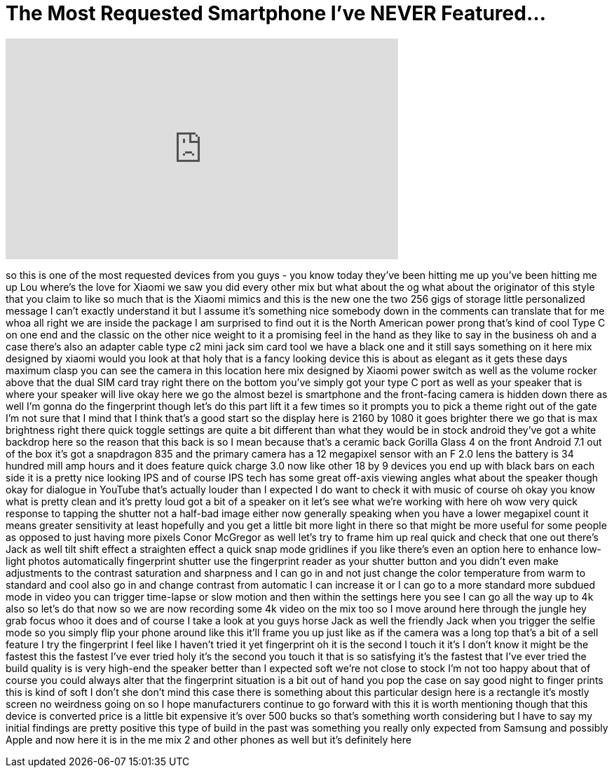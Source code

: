 = The Most Requested Smartphone I've NEVER Featured...
:published_at: 2018-02-26
:hp-alt-title: The Most Requested Smartphone I've NEVER Featured...
:hp-image: https://i.ytimg.com/vi/qXTwf2qKJsA/maxresdefault.jpg


++++
<iframe width="560" height="315" src="https://www.youtube.com/embed/qXTwf2qKJsA?rel=0" frameborder="0" allow="autoplay; encrypted-media" allowfullscreen></iframe>
++++

so this is one of the most requested
devices from you guys - you know today
they've been hitting me up you've been
hitting me up Lou where's the love for
Xiaomi
we saw you did every other mix but what
about the og what about the originator
of this style that you claim to like so
much that is the Xiaomi mimics and this
is the new one the two 256 gigs of
storage little personalized message I
can't exactly understand it but I assume
it's something nice somebody down in the
comments can translate that for me whoa
all right we are inside the package I am
surprised to find out it is the North
American power prong that's kind of cool
Type C on one end and the classic on the
other nice weight to it a promising feel
in the hand as they like to say in the
business oh and a case there's also an
adapter cable type c2 mini jack sim card
tool we have a black one and it still
says something on it here mix designed
by xiaomi would you look at that holy
that is a fancy looking device this is
about as elegant as it gets these days
maximum clasp you can see the camera in
this location here mix designed by
Xiaomi
power switch as well as the volume
rocker above that the dual SIM card tray
right there on the bottom you've simply
got your type C port as well as your
speaker that is where your speaker will
live okay here we go
the almost bezel is smartphone and the
front-facing camera is hidden down there
as well I'm gonna do the fingerprint
though let's do this part lift it a few
times so it prompts you to pick a theme
right out of the gate I'm not sure that
I mind that I think that's a good start
so the display here is 2160 by 1080 it
goes brighter there we go that is max
brightness right there quick toggle
settings are quite a bit different than
what they would be in stock android
they've got a white backdrop here so the
reason that this back is so
I mean because that's a ceramic back
Gorilla Glass 4 on the front Android 7.1
out of the box it's got a snapdragon 835
and the primary camera has a 12
megapixel sensor with an F 2.0 lens the
battery is 34 hundred mill amp hours and
it does feature quick charge 3.0 now
like other 18 by 9 devices you end up
with black bars on each side it is a
pretty nice looking IPS and of course
IPS tech has some great off-axis viewing
angles what about the speaker though
okay for dialogue in YouTube that's
actually louder than I expected
I do want to check it with music of
course oh okay
you know what is pretty clean and it's
pretty loud got a bit of a speaker on it
let's see what we're working with here
oh wow very quick response to tapping
the shutter not a half-bad image either
now generally speaking when you have a
lower megapixel count it means greater
sensitivity at least hopefully and you
get a little bit more light in there so
that might be more useful for some
people as opposed to just having more
pixels Conor McGregor as well let's try
to frame him up real quick and check
that one out there's Jack as well tilt
shift effect a straighten effect a quick
snap mode gridlines if you like there's
even an option here to enhance low-light
photos automatically fingerprint shutter
use the fingerprint reader as your
shutter button and you didn't even make
adjustments to the contrast saturation
and sharpness and I can go in and not
just change the color temperature from
warm to standard and cool also go in and
change contrast from automatic I can
increase it or I can go to a more
standard more subdued mode in video you
can trigger time-lapse or slow motion
and then within the settings here you
see I can go all the way up to 4k also
so let's do that now so we are now
recording some 4k video on the mix too
so I move around here through the jungle
hey grab focus whoo it does and of
course I take a look at you guys horse
Jack as well the friendly Jack when you
trigger the selfie mode so you simply
flip your phone around like this it'll
frame you up just like as if the camera
was a long top that's a bit of a sell
feature I try the fingerprint I feel
like I haven't tried it yet fingerprint
oh it is the second I touch it it's I
don't know it might be the fastest this
the fastest I've ever tried holy it's
the second you touch it that is so
satisfying it's the fastest that I've
ever tried the build quality is is very
high-end the speaker better than I
expected
soft we're not close to stock I'm not
too happy about that of course you could
always alter that the fingerprint
situation is a bit out of hand
you pop the case on say good night to
finger prints this is kind of soft I
don't she don't mind this case there is
something about this particular design
here is a rectangle it's mostly screen
no weirdness going on so I hope
manufacturers continue to go forward
with this it is worth mentioning though
that this device is converted price is a
little bit expensive it's over 500 bucks
so that's something worth considering
but I have to say my initial findings
are pretty positive this type of build
in the past was something you really
only expected from Samsung and possibly
Apple and now here it is in the me mix 2
and other phones as well but it's
definitely here